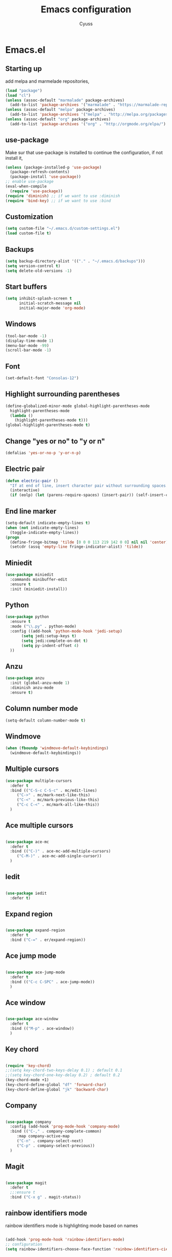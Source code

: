 #+TITLE: Emacs configuration
#+AUTHOR: Cyuss

* Emacs.el
** Starting up
   add melpa and marmelade repositories,
 #+BEGIN_SRC emacs-lisp :tangle yes
   (load "package")
   (load "cl")
   (unless (assoc-default "marmalade" package-archives)
     (add-to-list 'package-archives '("marmalade" . "https://marmalade-repo.org/packages/") t))
   (unless (assoc-default "melpa" package-archives)
     (add-to-list 'package-archives '("melpa" . "http://melpa.org/packages/") t))
   (unless (assoc-default "org" package-archives)
     (add-to-list 'package-archives '("org" . "http://orgmode.org/elpa/") t))
 #+END_SRC
 
** use-package
   Make sur that use-package is installed to continue the configuration, if not install it,
 #+BEGIN_SRC emacs-lisp :tangle yes
   (unless (package-installed-p 'use-package)
     (package-refresh-contents)
     (package-install 'use-package))
   ;; enable use-package
   (eval-when-compile
     (require 'use-package))
   (require 'diminish) ;; if we want to use :diminish
   (require 'bind-key) ;; if we want to use :bind
 #+END_SRC

** Customization

#+BEGIN_SRC emacs-lisp :tangle yes
  (setq custom-file "~/.emacs.d/custom-settings.el")
  (load custom-file t)
#+END_SRC

** Backups

#+BEGIN_SRC emacs-lisp :tangle yes
(setq backup-directory-alist '(("." . "~/.emacs.d/backups")))
(setq version-control t)
(setq delete-old-versions -1)
#+END_SRC

** Start buffers

#+BEGIN_SRC emacs-lisp :tangle yes
(setq inhibit-splash-screen t
      initial-scratch-message nil
      initial-major-mode 'org-mode)
#+END_SRC

** Windows

#+BEGIN_SRC emacs-lisp :tangle yes
  (tool-bar-mode -1)
  (display-time-mode 1)
  (menu-bar-mode -99)
  (scroll-bar-mode -1)
#+END_SRC

** Font

 #+BEGIN_SRC emacs-lisp :tangle yes
   (set-default-font "Consolas-12") 
 #+END_SRC

** Highlight surrounding parentheses

#+BEGIN_SRC emacs-lisp :tangle yes
  (define-globalized-minor-mode global-highlight-parentheses-mode
    highlight-parentheses-mode
    (lambda ()
      (highlight-parentheses-mode t)))
  (global-highlight-parentheses-mode t)
#+END_SRC

** Change "yes or no" to "y or n"

#+BEGIN_SRC emacs-lisp :tangle yes
(defalias 'yes-or-no-p 'y-or-n-p)
#+END_SRC

** Electric pair

#+BEGIN_SRC emacs-lisp :tangle yes
  (defun electric-pair ()
    "If at end of line, insert character pair without surrounding spaces. Otherwise, just insert the typed character."
    (interactive)
    (if (eolp) (let (parens-require-spaces) (insert-pair)) (self-insert-command 1)))
#+END_SRC

** End line marker

#+BEGIN_SRC emacs-lisp :tangle yes
(setq-default indicate-empty-lines t)
(when (not indicate-empty-lines)
  (toggle-indicate-empty-lines))
(progn
  (define-fringe-bitmap 'tilde [0 0 0 113 219 142 0 0] nil nil 'center)
  (setcdr (assq 'empty-line fringe-indicator-alist) 'tilde))
#+END_SRC

** Miniedit

#+BEGIN_SRC emacs-lisp :tangle yes
  (use-package miniedit
    :commands minibuffer-edit
    :ensure t
    :init (miniedit-install))
#+END_SRC

** Python

#+BEGIN_SRC emacs-lisp :tangle yes
  (use-package python
    :ensure t
    :mode ("\\.py" . python-mode)
    :config ((add-hook 'python-mode-hook 'jedi-setup)
	     (setq jedi:setup-keys t)
	     (setq jedi:complete-on-dot t)
	     (setq py-indent-offset 4)
    ))
#+END_SRC

** Anzu

#+BEGIN_SRC emacs-lisp :tangle yes
(use-package anzu
  :init (global-anzu-mode 1)
  :diminish anzu-mode
  :ensure t)
#+END_SRC

** Column number mode

#+BEGIN_SRC emacs-lisp :tangle yes
(setq-default column-number-mode t)
#+END_SRC

** Windmove

#+BEGIN_SRC emacs-lisp :tangle yes
(when (fboundp 'windmove-default-keybindings)
  (windmove-default-keybindings))
#+END_SRC

** Multiple cursors

#+BEGIN_SRC emacs-lisp :tangle yes
(use-package multiple-cursors
  :defer t
  :bind (("C-S-c C-S-c" . mc/edit-lines)
	 ("C->" . mc/mark-next-like-this)
	 ("C-<" . mc/mark-previous-like-this)
	 ("C-c C-<" . mc/mark-all-like-this))
  )
#+END_SRC

** Ace multiple cursors

#+BEGIN_SRC emacs-lisp :tangle yes

(use-package ace-mc
  :defer t
  :bind (("C-)" . ace-mc-add-multiple-cursors)
	 ("C-M-)" . ace-mc-add-single-cursor))
  )
#+END_SRC

** Iedit

#+BEGIN_SRC emacs-lisp :tangle yes

(use-package iedit
  :defer t)
#+END_SRC

** Expand region

#+BEGIN_SRC emacs-lisp :tangle yes

(use-package expand-region
  :defer t
  :bind ("C-=" . er/expand-region))
#+END_SRC

** Ace jump mode

#+BEGIN_SRC emacs-lisp :tangle yes

(use-package ace-jump-mode
  :defer t
  :bind (("C-c C-SPC" . ace-jump-mode))
  )
#+END_SRC

** Ace window

#+BEGIN_SRC emacs-lisp :tangle yes

(use-package ace-window
  :defer t
  :bind (("M-p" . ace-window))
  )
#+END_SRC

** Key chord

#+BEGIN_SRC emacs-lisp :tangle yes

  (require 'key-chord)
  ;;(setq key-chord-two-keys-delay 0.1) ; default 0.1
  ;;(setq key-chord-one-key-delay 0.2) ; default 0.2
  (key-chord-mode +1)
  (key-chord-define-global "df" 'forward-char)
  (key-chord-define-global "jk" 'backward-char)
#+END_SRC

** Company

#+BEGIN_SRC emacs-lisp :tangle yes

  (use-package company
    :config (add-hook 'prog-mode-hook 'company-mode)
    :bind (("C-," . company-complete-common)
	   :map company-active-map
	   ("C-n" . company-select-next)
	   ("C-p" . company-select-previous))
    )
#+END_SRC

** Magit

#+BEGIN_SRC emacs-lisp :tangle yes

(use-package magit
  :defer t
  ;;:ensure t
  :bind ("C-x g" . magit-status))
#+END_SRC

** rainbow identifiers mode
   rainbow identifiers mode is highlighting mode based on names

#+BEGIN_SRC emacs-lisp :tangle yes

  (add-hook 'prog-mode-hook 'rainbow-identifiers-mode)
  ;; configuration
  (setq rainbow-identifiers-choose-face-function 'rainbow-identifiers-cie-l*a*b*-choose-face)
#+END_SRC

** Org-mode
*** Org

#+BEGIN_SRC emacs-lisp :tangle yes

  (use-package org
    :defer t
    :mode ("\\.org" . org-mode)
    :bind (("C-c a" . org-agenda)
	   ("C-c b" . org-iswitchb))
    :config
    (setq org-src-window-setup 'current-window)
    (org-babel-do-load-languages
     'org-babel-load-languages
     '((python . t)
       (latex . t)
       (sh . t)
       (C . t)
       (awk . t)
       (R . t)))
    )
#+END_SRC

*** Ox-latex

#+BEGIN_SRC emacs-lisp :tangle yes

  (use-package ox-latex
    :defer t
    :config
    (setq org-latex-listings 'minted
	  org-latex-packages-alist '(("" "minted"))
	  org-latex-pdf-process
	  '("pdflatex -shell-escape -interaction nonstopmode -output-directory %o %f"
	    "pdflatex -shell-escape -interaction nonstopmode -output-directory %o %f"))
    )
#+END_SRC

*** Ox-html

#+BEGIN_SRC emacs-lisp :tangle yes

(use-package ox-html
  :defer t)
#+END_SRC

** Theme
*** Solarized Theme
    load default configuration

 #+BEGIN_SRC emacs-lisp :tangle yes
   (use-package solarized-theme
     :defer 10
     :init
     (setq solarized-use-variable-pitch nil)
     :ensure t)
 #+END_SRC

** Helm
   
 #+BEGIN_SRC emacs-lisp :tangle yes
   (use-package helm
     :diminish helm-mode
     :init
     (progn
       (require 'helm-config)
       (setq helm-candidate-number-limit 100)
       (setq helm-idle-delay 0.0
	     helm-input-idle-delay 0.01
	     helm-quick-update t
	     helm-M-x-requires-pattern nil
	     helm-ff-skip-boring-files t)
       (helm-mode))
     :bind (("M-x" . helm-M-x)
	    ("C-x b" . helm-mini)
	    ("C-x C-f" . helm-find-files)
	    ("M-i" . helm-swoop)
	    ("M-y" . helm-show-kill-ring)
	    ("C-c h o" . helm-occur)
	    ("M-D" . helm-buffer-run-kill-buffers)
	    :map helm-map
	    ("<tab>" . helm-execute-persistent-action)
	    ("C-<tab>" . helm-select-action)
	    :map isearch-mode-map
	    ("M-i" . helm-swoop-from-isearch))
     )
 #+END_SRC

** Useful functions
   some useful functions for text manipulation

*** Delete text inside of quotes
    Deletes the text inside quotes,

 #+BEGIN_SRC emacs-lisp :tangle yes
   (defun cyuss--delete-in-quotes () 
     "Deletes the text inside of quotes."
	  (interactive)
	  ;; Search for a match on the same line, don't delete across lines
	  (search-backward-regexp "[\"\']" (line-beginning-position))
	  (forward-char)
	  (let  ((lstart (point)))
	    (search-forward-regexp "[\"\']" (line-end-position))
	    (backward-char)
	    (kill-region lstart (point))))
 #+END_SRC

*** Delete text within parentheses
    Deletes the text within parentheses,

 #+BEGIN_SRC emacs-lisp :tangle yes
   (defun cyuss--delete-in-parentheses () 
     "Deletes the text within parentheses."
	  (interactive)
	  ;; Search for a match on the same line, don't delete across lines
	  (search-backward "(" (line-beginning-position))
	  (forward-char)
	  (let  ((lstart (point)))
	    (search-forward ")" (line-end-position))
	    (backward-char)
	    (kill-region lstart (point))))
 #+END_SRC

*** Delete text within brackets
    Deletes the text within square brackets, angle brackets and curly brackets,

 #+BEGIN_SRC emacs-lisp :tangle yes
   (defun cyuss--delete-in-brackets () 
     "Deletes the text within square brackets, angle brackets, and curly brackets."
	  (interactive)
	  ;; Search for a match on the same line, don't delete across lines
	  (search-backward-regexp "[[{<]" (line-beginning-position))
	  (forward-char)
	  (let ((lstart (point)))
	    (search-forward-regexp "[]}>]" (line-end-position))
	    (backward-char)
	    (kill-region lstart (point))))
 #+END_SRC

*** Rename a file and buffer
    Rename both current buffer and file it's visiting to new-name,

 #+BEGIN_SRC emacs-lisp :tangle yes
   (defun cyuss--rename-this-file-and-buffer (new-name)
     "Renames both current buffer and file it's visiting to NEW-NAME."
     (interactive "sNew name: ")
     (let ((name (buffer-name))
	   (filename (buffer-file-name)))
       (unless filename
	 (error "Buffer '%s' is not visiting a file!" name))
       (if (get-buffer new-name)
	   (message "A buffer named '%s' already exists!" new-name)
	 (progn
	   (rename-file name new-name 1)
	   (rename-buffer new-name)
	   (set-visited-file-name new-name)
	   (set-buffer-modified-p nil)))))
 #+END_SRC

*** Insert date
    Insert a time-stamp according to locale's date and time format,

 #+BEGIN_SRC emacs-lisp :tangle yes
   (defun cyuss--insert-date ()
     "Insert a time-stamp according to locale's date and time format."
     (interactive)
     (insert (format-time-string "%c" (current-time))))
 #+END_SRC

*** Generate numbered list
    Creates a numbered list from provided start to provided end,

 #+BEGIN_SRC emacs-lisp :tangle yes
   (defun cyuss--generate-numbered-list (start end)
     "Creates a numbered list from provided start to provided end."
     (interactive "nStart num:\nnEnd num:")
     (let ((x  start))
     '  (while (<= x end)
	 (insert (number-to-string x) ".")
	 (newline)
	 (setq x (+ x 1)))))
 #+END_SRC

*** Search all buffers
    Search all open buffers for a regex. Open an occur-like window,

 #+BEGIN_SRC emacs-lisp
   (defun cyuss--search-all-buffers (regexp) 
     "Search all open buffers for a regex. Open an occur-like window."
	  (interactive "sRegexp: ")
	  (multi-occur-in-matching-buffers "." regexp t))
 #+END_SRC

*** Make a temporary file
    Creates a temporary file in the system temp directory,

 #+BEGIN_SRC emacs-lisp :tangle yes
   (defun cyuss--make-temp-file (name)
     "Creates a temporary file in the system temp directory, for various purposes."
     (interactive "sFile name:")
     (generate-new-buffer name)
     (switch-to-buffer name)
     (write-file (concat temporary-file-directory name)))
 #+END_SRC
*** Indentation and buffer cleanup
    some functions to indent and clean up buffers
#+BEGIN_SRC emacs-lisp :tangle yes
  (defun untabify-buffer ()
    (interactive)
    (untabify (point-min) (point-max)))

  (defun indent-buffer ()
    (interactive)
    (indent-region (point-min) (point-max)))

  (defun cleanup-buffer ()
    "Perform a bunch of operations on the whitespace content of a buffer."
    (interactive)
    (indent-buffer)
    (untabify-buffer)
    (delete-trailing-whitespace))

  (defun cleanup-region (beg end)
    "Remove tmux artifacts from region."
    (interactive "r")
    (dolist (re '("\\\\│\·*\n" "\W*│\·*"))
      (replace-regexp re "" nil beg end)))

  ;; add some shortcuts to clean buffer and region
  (global-set-key (kbd "C-x M-t") 'cleanup-region)
  (global-set-key (kbd "C-c n") 'cleanup-buffer)
  (global-set-key (kbd "C-x C-b") 'ibuffer)
#+END_SRC
